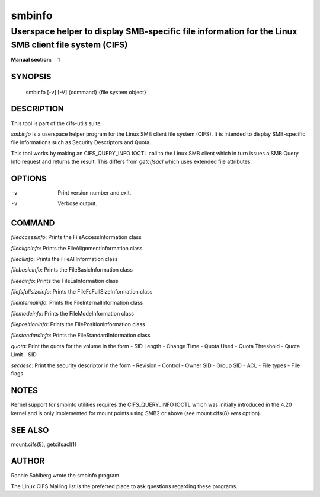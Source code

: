 ============
smbinfo
============

-----------------------------------------------------------------------------------------------------
Userspace helper to display SMB-specific file information for the Linux SMB client file system (CIFS)
-----------------------------------------------------------------------------------------------------
:Manual section: 1

********
SYNOPSIS
********

  smbinfo [-v] [-V] {command} {file system object}

***********
DESCRIPTION
***********

This tool is part of the cifs-utils suite.

`smbinfo` is a userspace helper program for the Linux SMB
client file system (CIFS). It is intended to display SMB-specific file
informations such as Security Descriptors and Quota.

This tool works by making an CIFS_QUERY_INFO IOCTL call to the Linux
SMB client which in turn issues a SMB Query Info request and returns
the result. This differs from `getcifsacl` which uses extended file
attributes.

*******
OPTIONS
*******

-v
  Print version number and exit.

-V
  Verbose output.

*******
COMMAND
*******

`fileaccessinfo`: Prints the FileAccessInformation class

`filealigninfo`: Prints the FileAlignmentInformation class

`fileallinfo`: Prints the FileAllInformation class

`filebasicinfo`: Prints the FileBasicInformation class

`fileeainfo`: Prints the FileEaInformation class

`filefsfullsizeinfo`: Prints the FileFsFullSizeInformation class

`fileinternalinfo`: Prints the FileInternalInformation class

`filemodeinfo`: Prints the FileModeInformation class

`filepositioninfo`: Prints the FilePositionInformation class

`filestandardinfo`: Prints the FileStandardInformation class

`quota`: Print the quota for the volume in the form
- SID Length
- Change Time
- Quota Used
- Quota Threshold
- Quota Limit
- SID

`secdesc`: Print the security descriptor in the form
- Revision
- Control
- Owner SID
- Group SID
- ACL
- File types
- File flags

*****
NOTES
*****

Kernel support for smbinfo utilities requires the CIFS_QUERY_INFO
IOCTL which was initially introduced in the 4.20 kernel and is only
implemented for mount points using SMB2 or above (see mount.cifs(8)
`vers` option).

********
SEE ALSO
********

mount.cifs(8), getcifsacl(1)

******
AUTHOR
******

Ronnie Sahlberg wrote the smbinfo program.

The Linux CIFS Mailing list is the preferred place to ask questions
regarding these programs.
